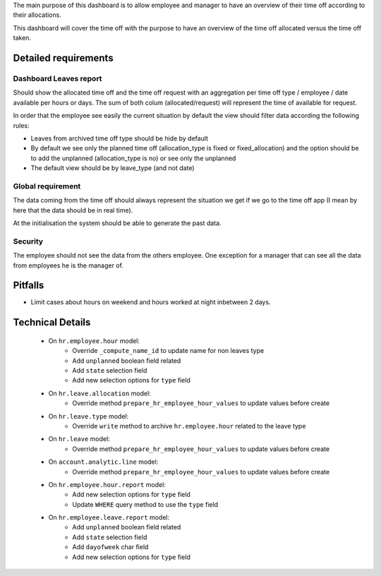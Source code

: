 The main purpose of this dashboard is to allow employee and manager to have an overview of their time off according to their allocations.

This dashboard will cover the time off with the purpose to have an overview of the time off allocated versus the time off taken.

Detailed requirements
=====================

Dashboard Leaves report
-----------------------

Should show the allocated time off and the time off request with an aggregation per time off type / employee / date available per hours or days.
The sum of both colum (allocated/request) will represent the time of available for request.

In order that the employee see easily the current situation by default the view should filter data according the following rules:

- Leaves from archived time off type should be hide by default
- By default we see only the planned time off (allocation_type is fixed or fixed_allocation) and the option should be to add the unplanned (allocation_type is no) or see only the unplanned
- The default view should be by leave_type (and not date)

Global requirement
------------------
The data coming from the time off should always represent the situation we get if we go to the time off app (I mean by here that the data should be in real time).

At the initialisation the system should be able to generate the past data.

Security
--------

The employee should not see the data from the others employee.
One exception for a manager that can see all the data from employees he is the manager of.

Pitfalls
========

- Limit cases about hours on weekend and hours worked at night inbetween 2 days.

Technical Details
=================

  * On ``hr.employee.hour`` model:
      * Override ``_compute_name_id`` to update name for non leaves type
      * Add ``unplanned`` boolean field related
      * Add ``state`` selection field
      * Add new selection options for ``type`` field

  * On ``hr.leave.allocation`` model:
      * Override method ``prepare_hr_employee_hour_values`` to update values before create

  * On ``hr.leave.type`` model:
      * Override ``write`` method to archive ``hr.employee.hour`` related to the leave type

  * On ``hr.leave`` model:
      * Override method ``prepare_hr_employee_hour_values`` to update values before create

  * On ``account.analytic.line`` model:
      * Override method ``prepare_hr_employee_hour_values`` to update values before create

  * On ``hr.employee.hour.report`` model:
      * Add new selection options for ``type`` field
      * Update ``WHERE`` query method to use the ``type`` field

  * On ``hr.employee.leave.report`` model:
      * Add ``unplanned`` boolean field related
      * Add ``state`` selection field
      * Add ``dayofweek`` char field
      * Add new selection options for ``type`` field
